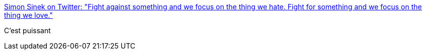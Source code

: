 :jbake-type: post
:jbake-status: published
:jbake-title: Simon Sinek on Twitter: "Fight against something and we focus on the thing we hate. Fight for something and we focus on the thing we love."
:jbake-tags: citation,motivation,_mois_févr.,_année_2017
:jbake-date: 2017-02-09
:jbake-depth: ../
:jbake-uri: shaarli/1486651473000.adoc
:jbake-source: https://nicolas-delsaux.hd.free.fr/Shaarli?searchterm=https%3A%2F%2Ftwitter.com%2Fsimonsinek%2Fstatus%2F824671065100222467&searchtags=citation+motivation+_mois_f%C3%A9vr.+_ann%C3%A9e_2017
:jbake-style: shaarli

https://twitter.com/simonsinek/status/824671065100222467[Simon Sinek on Twitter: "Fight against something and we focus on the thing we hate. Fight for something and we focus on the thing we love."]

C'est puissant

